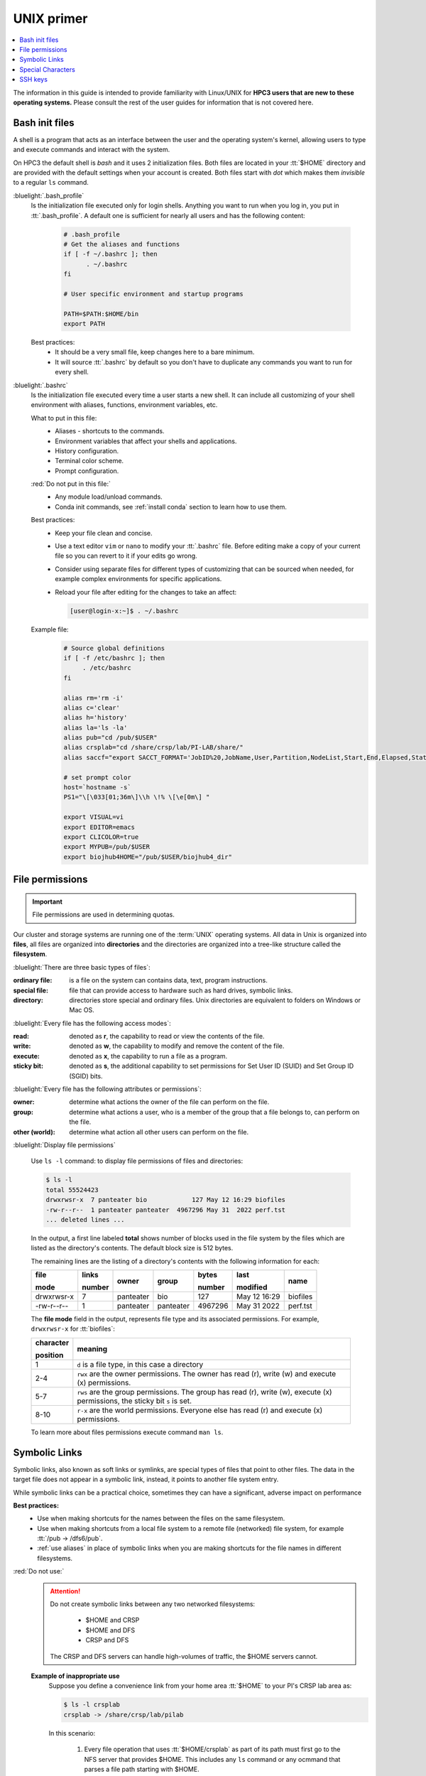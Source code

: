 .. _unix primer:

UNIX primer
===========

.. contents::
   :local:

The information in this guide is intended to provide familiarity with Linux/UNIX for **HPC3 users
that are new to these operating systems.**
Please consult the rest of the user guides for information that is not covered here.

.. _bash init files:

Bash init files
---------------

A shell is a program that acts as an interface between the user and the operating system's kernel,
allowing users to type and execute commands and interact with the system.

On HPC3 the default shell is `bash` and it uses 2 initialization files.
Both files are located in your :tt:`$HOME` directory
and are provided with the default settings when your account is created.
Both files start with *dot* which makes them *invisible* to a regular ``ls`` command.

:bluelight:`.bash_profile`
  Is the initialization file executed only for login shells.
  Anything you want to run when you log in, you put in :tt:`.bash_profile`.
  A default one is sufficient for nearly all users and has the following content:

    .. code-block:: bash

       # .bash_profile
       # Get the aliases and functions
       if [ -f ~/.bashrc ]; then
             . ~/.bashrc
       fi

       # User specific environment and startup programs

       PATH=$PATH:$HOME/bin
       export PATH

  Best practices:
   * It should be a very small file, keep changes here to a bare minimum.
   * It will source :tt:`.bashrc` by default so you don't have to duplicate any commands you want to run for every shell.

:bluelight:`.bashrc`
  Is the initialization file executed every time a user starts a new shell.
  It can include all customizing of your shell environment with aliases, functions, environment variables, etc.

  What to put in this file:
    * Aliases - shortcuts to the commands.
    * Environment variables that affect your shells and applications.
    * History configuration.
    * Terminal color scheme.
    * Prompt configuration.

  :red:`Do not put in this file:`
    * Any module load/unload commands.
    * Conda init commands, see :ref:`install conda` section to learn how to use them.

  Best practices:
   * Keep your file clean and concise.
   * Use a text editor ``vim`` or  ``nano`` to modify your :tt:`.bashrc` file.
     Before editing make a copy of your current file so you can revert to it if your edits go wrong.
   * Consider using separate files for different types of customizing that can be sourced when needed,
     for example complex environments for specific applications.
   * Reload your file after editing for the changes to take an affect:

     .. code-block:: console

	    [user@login-x:~]$ . ~/.bashrc

  Example file:
    .. code-block:: console

       # Source global definitions
       if [ -f /etc/bashrc ]; then
            . /etc/bashrc
       fi

       alias rm='rm -i'
       alias c='clear'
       alias h='history'
       alias la='ls -la'
       alias pub="cd /pub/$USER"
       alias crsplab="cd /share/crsp/lab/PI-LAB/share/"
       alias saccf="export SACCT_FORMAT='JobID%20,JobName,User,Partition,NodeList,Start,End,Elapsed,State,ExitCode,MaxRSS,AllocTRES%32'"

       # set prompt color
       host=`hostname -s`
       PS1="\[\033[01;36m\]\\h \!% \[\e[0m\] "

       export VISUAL=vi
       export EDITOR=emacs
       export CLICOLOR=true
       export MYPUB=/pub/$USER
       export biojhub4HOME="/pub/$USER/biojhub4_dir"

.. _file permissions:

File permissions
----------------

.. important:: File permissions are used in determining quotas.

Our cluster and storage systems are running one of the  :term:`UNIX` operating
systems.  All data in Unix is organized into **files**, all files are organized into
**directories** and the directories are organized into a tree-like structure called the **filesystem**.

:bluelight:`There are three basic types of files`:

:ordinary file:
  is a file on the system can contains data, text, program instructions.
:special file:
  file that can provide access to hardware such as hard drives, symbolic links.
:directory:
  directories store special and ordinary files. Unix directories are equivalent to folders on Windows or Mac OS.

:bluelight:`Every file has the following access modes`:

:read:
  denoted as **r**, the capability to read or view the contents of the file.
:write:
  denoted as **w**, the capability to modify and remove the content of the file.
:execute:
  denoted as **x**, the capability to run a file as a program.
:sticky bit:
  denoted as **s**, the additional capability to set permissions for Set User ID (SUID) and Set Group ID (SGID) bits.

:bluelight:`Every file has the following attributes or permissions`:

:owner:
  determine what actions the owner of the file can perform on the file.
:group:
  determine what actions a user, who is a member of the group that a file belongs to, can perform on the file.
:other (world):
  determine what action all other users can perform on the file.

:bluelight:`Display file permissions`

  Use ``ls -l`` command: to display file permissions of files and directories:

  .. code-block:: console
  
     $ ls -l
     total 55524423
     drwxrwsr-x  7 panteater bio            127 May 12 16:29 biofiles
     -rw-r--r--  1 panteater panteater  4967296 May 31  2022 perf.tst
     ... deleted lines ...
  
  In the output, a first line labeled **total** shows number of blocks
  used in the file system by the files which are listed as the directory's contents.
  The default block size is 512 bytes.
  
  The remaining lines are the listing of a directory's contents with the
  following information for each:
  
  .. table::
     :class: no-scroll-table 

     +-------------+--------+-----------+-----------+----------+--------------+----------+
     |  file       | links  | owner     | group     | bytes    | last         | name     |
     |             |        |           |           |          |              |          |
     |  mode       | number |           |           | number   | modified     |          |
     +=============+========+===========+===========+==========+==============+==========+
     | drwxrwsr-x  |   7    | panteater | bio       | 127      | May 12 16:29 | biofiles |
     +-------------+--------+-----------+-----------+----------+--------------+----------+
     |  -rw-r--r-- |   1    | panteater | panteater | 4967296  | May 31  2022 | perf.tst |
     +-------------+--------+-----------+-----------+----------+--------------+----------+

  The **file mode** field in the output, represents file type and its associated
  permissions. For example, ``drwxrwsr-x`` for :tt:`biofiles`:
  
  .. table::
     :class: noscroll-table
  
     +-----------+-----------------------------------------------------------------------------+
     | character |  meaning                                                                    |
     |           |                                                                             |
     | position  |                                                                             |
     +===========+=============================================================================+
     | 1         | ``d`` is a file type, in this case a directory                              |
     +-----------+-----------------------------------------------------------------------------+
     | 2-4       | ``rwx``  are the owner permissions. The owner                               |
     |           | has read (r), write (w) and execute (x) permissions.                        |
     +-----------+-----------------------------------------------------------------------------+
     | 5-7       | ``rws`` are the group permissions. The group has read (r),                  |
     |           | write (w), execute (x) permissions, the sticky bit ``s`` is set.            |
     +-----------+-----------------------------------------------------------------------------+
     | 8-10      | ``r-x`` are the world permissions. Everyone else has read (r)               |
     |           | and execute (x) permissions.                                                |
     +-----------+-----------------------------------------------------------------------------+
  
  To learn more about files permissions execute command ``man ls``.

.. _symbolic links:

Symbolic Links
--------------

Symbolic links, also known as soft links or symlinks, are special types of files that point
to other files. The data in the target file does not appear in a symbolic link, instead, it
points to another file system entry.

While symbolic links can be  a practical choice, sometimes they can have a significant, adverse impact on performance

**Best practices:**
  * Use when making shortcuts for the names between the files on the same filesystem.
  * Use when making shortcuts from a local file system to a remote file (networked) file system,
    for example :tt:`/pub -> /dfs6/pub`.
  * :ref:`use aliases` in place of symbolic links when
    you are making shortcuts for the file names in different filesystems.

:red:`Do not use:`
  .. attention::  | Do not create symbolic links between any two networked filesystems:

                      * $HOME and CRSP
                      * $HOME and DFS
                      * CRSP and DFS

                  | The CRSP and DFS servers can handle high-volumes of traffic,
                    the $HOME servers cannot.

  **Example of inappropriate use**
    Suppose you define a convenience link
    from your home area :tt:`$HOME` to your PI's CRSP lab area as:

    .. code-block:: console

       $ ls -l crsplab
       crsplab -> /share/crsp/lab/pilab

    In this scenario:

      #. Every file operation that uses :tt:`$HOME/crsplab` as part of its path must first go to the NFS server
         that provides $HOME. This includes any ``ls`` command or any ocmmand that parses a file path starting with $HOME.
      #. The NFS home server then redirects to CRSP server and a *second* network transaction is made for the CRSP server.

      Essentially, this kind of *convenience* link forces the home
      area server to be in the middle, :underline:`doing completely useless work that can have significant impact on the
      home area server for all users and on your code running on a cluster node`.

.. _use aliases:

**Use aliases or environment variables**
  A shortcut  name can be accomplished via an *alias* or an *environment variable*.
  For example, in your :tt:`.bashrc` add:

    .. code-block:: bash

       alias crsplab='cd /share/crsp/lab/pilab'
       export CRSPLAB=/share/crsp/lab/pilab

  Then use either an alias or an environment variable that you defined.
  For example, when need to change to your CRSP lab area can simply execute one of the
  following commands (both commands  give the same result):

    .. code-block:: bash

       $ crsplab
       $ cd $CRSPLAB

  When need to list contents  of your CRSP lab area:

    .. code-block:: bash

       $ ls $CRSPLAB

  For using aliases and environment variables in your Slurm jobs please see
  :ref:`using aliases`.

.. _special characters:

Special Characters
------------------

.. important:: Please see a
               `list of special characters <https://www.oreilly.com/library/view/learning-the-bash/1565923472/ch01s09.html>`_
               and avoid using them in file and directory names.

Special characters are used by :tt:`bash` and have an alternative, non-literal meaning.
For example, a *white space* is one such special character and can be represented by:

  ===== ======= === ============ =============== =========
  space newline tab vertical tab carriage return form feed
  ===== ======= === ============ =============== =========

Using a *white space* character in in the file name will require special
handling of such files. To avoid this, simply use dot (:tt:`.`), underscore (:tt:`_`) or
dash (:tt:`-`) in its place, for example: :tt:`first.example.results`, :tt:`file_name.txt`, :tt:`my-file.doc`.


.. _ssh guide:

SSH keys
--------

This guide provides an introduction to the SSH keys.

  | :ref:`keys concepts`
  | :ref:`ssh agent`
  | :ref:`ssh-sgent windows`
  | :ref:`ssh troubleshooting`

.. note:: You must either be on the campus network or connected to the
          `UCI campus VPN <https://www.oit.uci.edu/help/vpn>`_ to access HPC3.

.. _keys concepts:
  
:section:`Keys Concepts`
  A high-level  understanding of how things work will enable you to better secure your own logins.
  SSH uses :bluelight:`Public Key Cryptography` and :bluelight:`Challenge/Response` to negotiate secured sessions.
  
  What do these terms really mean?
  
  :bluelight:`Public Key Cryptography`
    Text or data can be encrypted using the public key of the recipient.  The recipient then
    uses the matching private key to decrypt the message.
  :bluelight:`Challenge/Response`
    The SSH server (e.g., HPC3) encrypts a message using your *SSH public key* and **challenges** your
    client on your laptop to decrypt it and send back a **response** based on the contents. If you can successfully respond to the
    **challenge**, the SSH server considers you authenticated.
  :bluelight:`Passphrase`
    A password associated with your SSH key pair.
  
  **The Algorithm Steps**:
    The figure below shows where your SSH keys are located and the
    challenge/response steps.
  
    .. figure:: images/challenge-response-ssh.png
       :align: center
       :width: 60%
       :alt: SSH challenge response
  
       SSH Keys Challenge Response
  
    1. From a laptop, user **requests to login**.
    #. Server creates a random code and *encrypts* the code with the user's
       *SSH public key* and sends it back to the user - **challenge**.
    #. On a laptop, user *decrypts* the *challenge* with the user's *SSH private key*. To do
       it, need to type in the passphrase to that key. The now-decrypted *challenge* is used
       to create a valid response message. That message is digitally signed with the *SSH private key*  and
       is then sent back to the server -  **response to challenge**.
    #. The server uses the user's public key to verify the authenticity and content of the message.
       If the *response* matches the *challenge*, then login **access is granted otherwise it is denied**.
  
  **Takeaways**
    * Your SSH private key should never leave your laptop.
    * You should always use a strong passphrase (password) on your SSH private key.
    * This passphrase should be different than all of your other passwords.
    * You need to type in your passphrase each time you login.
  
.. _ssh agent:
  
:section:`Ssh-agent`
  ``ssh-agent``
  
  If you have access to your private key and use it to *respond* to HPC3's *challenge*,
  you need to type in the passphrase to that key for success.
  
  **Ssh-agent enables you to load the key into the agent with a passphrase and have the agent
  respond to login challenges for you.**
  
  In this scenario, you enter your the passphrase to your private key once
  when loading your local agent and then the agent responds for you.
  
  **The Algorithmic Steps**:
  
    .. figure:: images/challenge-response-ssh-agent.png
       :align: center
       :width: 60%
       :alt: SSH challenge response agent
  
       SSH Challenge Response with Agent
  
    1. On a laptop, user **starts an ssh agent** and to activate it enters the passphrase to SSH key.
    #. From  the laptop user **requests to login**.
    #. Server creates a random code and *encrypts* the code with the user's *SSH public key*
       and sends it back to the user - **challenge**.
    #. On the laptop, ssh-agent *decrypts* the *challenge* with the user's *SSH private key*,
       uses *decrypted challenge* to create a valid response message, digitally signs it
       with the *private key* and sends it back to the server - **response**.
    #. The server uses the user's public key to verify the authenticity and content of the message.
       If the *response* matches the *challenge*, then **access is granted otherwise it is denied**.
  
  **Takeaways**
    * Using ssh-agent reduces the number of times you type a passphrase.
    * When you reboot your laptop (or logout), the agent is wiped from memory.
  
.. _ssh-sgent windows:
  
:section:`Ssh-agent & Windows`
  With the general background of how ssh-agent functions,
  Microsoft **Windows 10/11** has two commonly-used ssh-agent mechanisms:
  
    1. *Ssh-agent* running in Microsoft *Powershell*
    2. *PuTTY SSH client* that uses *PuTTYgen* to create a public/private key
       pair and *pageant* as the ssh-agent.
  
  Please see :ref:`SSH agents guides listing<ssh keys>`.
  
.. _ssh troubleshooting:
  
:section:`Troubleshooting`
  There are many online guides for ssh, please sea
  :doc:`SSH</guides/tutorials>` links.
